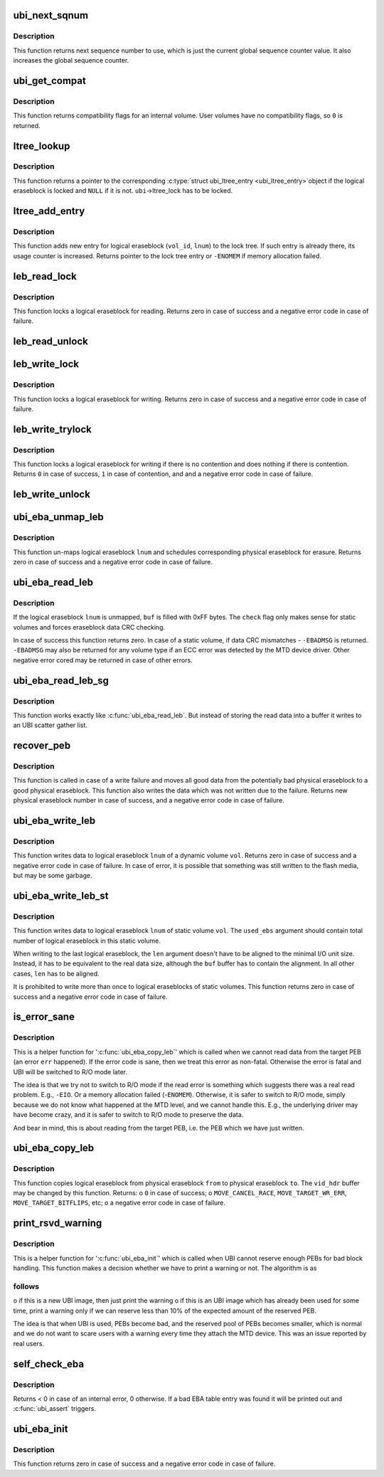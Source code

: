.. -*- coding: utf-8; mode: rst -*-
.. src-file: drivers/mtd/ubi/eba.c

.. _`ubi_next_sqnum`:

ubi_next_sqnum
==============

.. c:function:: unsigned long long ubi_next_sqnum(struct ubi_device *ubi)

    get next sequence number.

    :param struct ubi_device \*ubi:
        UBI device description object

.. _`ubi_next_sqnum.description`:

Description
-----------

This function returns next sequence number to use, which is just the current
global sequence counter value. It also increases the global sequence
counter.

.. _`ubi_get_compat`:

ubi_get_compat
==============

.. c:function:: int ubi_get_compat(const struct ubi_device *ubi, int vol_id)

    get compatibility flags of a volume.

    :param const struct ubi_device \*ubi:
        UBI device description object

    :param int vol_id:
        volume ID

.. _`ubi_get_compat.description`:

Description
-----------

This function returns compatibility flags for an internal volume. User
volumes have no compatibility flags, so \ ``0``\  is returned.

.. _`ltree_lookup`:

ltree_lookup
============

.. c:function:: struct ubi_ltree_entry *ltree_lookup(struct ubi_device *ubi, int vol_id, int lnum)

    look up the lock tree.

    :param struct ubi_device \*ubi:
        UBI device description object

    :param int vol_id:
        volume ID

    :param int lnum:
        logical eraseblock number

.. _`ltree_lookup.description`:

Description
-----------

This function returns a pointer to the corresponding \ :c:type:`struct ubi_ltree_entry <ubi_ltree_entry>`\ 
object if the logical eraseblock is locked and \ ``NULL``\  if it is not.
\ ``ubi``\ ->ltree_lock has to be locked.

.. _`ltree_add_entry`:

ltree_add_entry
===============

.. c:function:: struct ubi_ltree_entry *ltree_add_entry(struct ubi_device *ubi, int vol_id, int lnum)

    add new entry to the lock tree.

    :param struct ubi_device \*ubi:
        UBI device description object

    :param int vol_id:
        volume ID

    :param int lnum:
        logical eraseblock number

.. _`ltree_add_entry.description`:

Description
-----------

This function adds new entry for logical eraseblock (\ ``vol_id``\ , \ ``lnum``\ ) to the
lock tree. If such entry is already there, its usage counter is increased.
Returns pointer to the lock tree entry or \ ``-ENOMEM``\  if memory allocation
failed.

.. _`leb_read_lock`:

leb_read_lock
=============

.. c:function:: int leb_read_lock(struct ubi_device *ubi, int vol_id, int lnum)

    lock logical eraseblock for reading.

    :param struct ubi_device \*ubi:
        UBI device description object

    :param int vol_id:
        volume ID

    :param int lnum:
        logical eraseblock number

.. _`leb_read_lock.description`:

Description
-----------

This function locks a logical eraseblock for reading. Returns zero in case
of success and a negative error code in case of failure.

.. _`leb_read_unlock`:

leb_read_unlock
===============

.. c:function:: void leb_read_unlock(struct ubi_device *ubi, int vol_id, int lnum)

    unlock logical eraseblock.

    :param struct ubi_device \*ubi:
        UBI device description object

    :param int vol_id:
        volume ID

    :param int lnum:
        logical eraseblock number

.. _`leb_write_lock`:

leb_write_lock
==============

.. c:function:: int leb_write_lock(struct ubi_device *ubi, int vol_id, int lnum)

    lock logical eraseblock for writing.

    :param struct ubi_device \*ubi:
        UBI device description object

    :param int vol_id:
        volume ID

    :param int lnum:
        logical eraseblock number

.. _`leb_write_lock.description`:

Description
-----------

This function locks a logical eraseblock for writing. Returns zero in case
of success and a negative error code in case of failure.

.. _`leb_write_trylock`:

leb_write_trylock
=================

.. c:function:: int leb_write_trylock(struct ubi_device *ubi, int vol_id, int lnum)

    lock logical eraseblock for writing.

    :param struct ubi_device \*ubi:
        UBI device description object

    :param int vol_id:
        volume ID

    :param int lnum:
        logical eraseblock number

.. _`leb_write_trylock.description`:

Description
-----------

This function locks a logical eraseblock for writing if there is no
contention and does nothing if there is contention. Returns \ ``0``\  in case of
success, \ ``1``\  in case of contention, and and a negative error code in case of
failure.

.. _`leb_write_unlock`:

leb_write_unlock
================

.. c:function:: void leb_write_unlock(struct ubi_device *ubi, int vol_id, int lnum)

    unlock logical eraseblock.

    :param struct ubi_device \*ubi:
        UBI device description object

    :param int vol_id:
        volume ID

    :param int lnum:
        logical eraseblock number

.. _`ubi_eba_unmap_leb`:

ubi_eba_unmap_leb
=================

.. c:function:: int ubi_eba_unmap_leb(struct ubi_device *ubi, struct ubi_volume *vol, int lnum)

    un-map logical eraseblock.

    :param struct ubi_device \*ubi:
        UBI device description object

    :param struct ubi_volume \*vol:
        volume description object

    :param int lnum:
        logical eraseblock number

.. _`ubi_eba_unmap_leb.description`:

Description
-----------

This function un-maps logical eraseblock \ ``lnum``\  and schedules corresponding
physical eraseblock for erasure. Returns zero in case of success and a
negative error code in case of failure.

.. _`ubi_eba_read_leb`:

ubi_eba_read_leb
================

.. c:function:: int ubi_eba_read_leb(struct ubi_device *ubi, struct ubi_volume *vol, int lnum, void *buf, int offset, int len, int check)

    read data.

    :param struct ubi_device \*ubi:
        UBI device description object

    :param struct ubi_volume \*vol:
        volume description object

    :param int lnum:
        logical eraseblock number

    :param void \*buf:
        buffer to store the read data

    :param int offset:
        offset from where to read

    :param int len:
        how many bytes to read

    :param int check:
        data CRC check flag

.. _`ubi_eba_read_leb.description`:

Description
-----------

If the logical eraseblock \ ``lnum``\  is unmapped, \ ``buf``\  is filled with 0xFF
bytes. The \ ``check``\  flag only makes sense for static volumes and forces
eraseblock data CRC checking.

In case of success this function returns zero. In case of a static volume,
if data CRC mismatches - \ ``-EBADMSG``\  is returned. \ ``-EBADMSG``\  may also be
returned for any volume type if an ECC error was detected by the MTD device
driver. Other negative error cored may be returned in case of other errors.

.. _`ubi_eba_read_leb_sg`:

ubi_eba_read_leb_sg
===================

.. c:function:: int ubi_eba_read_leb_sg(struct ubi_device *ubi, struct ubi_volume *vol, struct ubi_sgl *sgl, int lnum, int offset, int len, int check)

    read data into a scatter gather list.

    :param struct ubi_device \*ubi:
        UBI device description object

    :param struct ubi_volume \*vol:
        volume description object

    :param struct ubi_sgl \*sgl:
        UBI scatter gather list to store the read data

    :param int lnum:
        logical eraseblock number

    :param int offset:
        offset from where to read

    :param int len:
        how many bytes to read

    :param int check:
        data CRC check flag

.. _`ubi_eba_read_leb_sg.description`:

Description
-----------

This function works exactly like \ :c:func:`ubi_eba_read_leb`\ . But instead of
storing the read data into a buffer it writes to an UBI scatter gather
list.

.. _`recover_peb`:

recover_peb
===========

.. c:function:: int recover_peb(struct ubi_device *ubi, int pnum, int vol_id, int lnum, const void *buf, int offset, int len)

    recover from write failure.

    :param struct ubi_device \*ubi:
        UBI device description object

    :param int pnum:
        the physical eraseblock to recover

    :param int vol_id:
        volume ID

    :param int lnum:
        logical eraseblock number

    :param const void \*buf:
        data which was not written because of the write failure

    :param int offset:
        offset of the failed write

    :param int len:
        how many bytes should have been written

.. _`recover_peb.description`:

Description
-----------

This function is called in case of a write failure and moves all good data
from the potentially bad physical eraseblock to a good physical eraseblock.
This function also writes the data which was not written due to the failure.
Returns new physical eraseblock number in case of success, and a negative
error code in case of failure.

.. _`ubi_eba_write_leb`:

ubi_eba_write_leb
=================

.. c:function:: int ubi_eba_write_leb(struct ubi_device *ubi, struct ubi_volume *vol, int lnum, const void *buf, int offset, int len)

    write data to dynamic volume.

    :param struct ubi_device \*ubi:
        UBI device description object

    :param struct ubi_volume \*vol:
        volume description object

    :param int lnum:
        logical eraseblock number

    :param const void \*buf:
        the data to write

    :param int offset:
        offset within the logical eraseblock where to write

    :param int len:
        how many bytes to write

.. _`ubi_eba_write_leb.description`:

Description
-----------

This function writes data to logical eraseblock \ ``lnum``\  of a dynamic volume
\ ``vol``\ . Returns zero in case of success and a negative error code in case
of failure. In case of error, it is possible that something was still
written to the flash media, but may be some garbage.

.. _`ubi_eba_write_leb_st`:

ubi_eba_write_leb_st
====================

.. c:function:: int ubi_eba_write_leb_st(struct ubi_device *ubi, struct ubi_volume *vol, int lnum, const void *buf, int len, int used_ebs)

    write data to static volume.

    :param struct ubi_device \*ubi:
        UBI device description object

    :param struct ubi_volume \*vol:
        volume description object

    :param int lnum:
        logical eraseblock number

    :param const void \*buf:
        data to write

    :param int len:
        how many bytes to write

    :param int used_ebs:
        how many logical eraseblocks will this volume contain

.. _`ubi_eba_write_leb_st.description`:

Description
-----------

This function writes data to logical eraseblock \ ``lnum``\  of static volume
\ ``vol``\ . The \ ``used_ebs``\  argument should contain total number of logical
eraseblock in this static volume.

When writing to the last logical eraseblock, the \ ``len``\  argument doesn't have
to be aligned to the minimal I/O unit size. Instead, it has to be equivalent
to the real data size, although the \ ``buf``\  buffer has to contain the
alignment. In all other cases, \ ``len``\  has to be aligned.

It is prohibited to write more than once to logical eraseblocks of static
volumes. This function returns zero in case of success and a negative error
code in case of failure.

.. _`is_error_sane`:

is_error_sane
=============

.. c:function:: int is_error_sane(int err)

    check whether a read error is sane.

    :param int err:
        code of the error happened during reading

.. _`is_error_sane.description`:

Description
-----------

This is a helper function for '\ :c:func:`ubi_eba_copy_leb`\ ' which is called when we
cannot read data from the target PEB (an error \ ``err``\  happened). If the error
code is sane, then we treat this error as non-fatal. Otherwise the error is
fatal and UBI will be switched to R/O mode later.

The idea is that we try not to switch to R/O mode if the read error is
something which suggests there was a real read problem. E.g., \ ``-EIO``\ . Or a
memory allocation failed (-\ ``ENOMEM``\ ). Otherwise, it is safer to switch to R/O
mode, simply because we do not know what happened at the MTD level, and we
cannot handle this. E.g., the underlying driver may have become crazy, and
it is safer to switch to R/O mode to preserve the data.

And bear in mind, this is about reading from the target PEB, i.e. the PEB
which we have just written.

.. _`ubi_eba_copy_leb`:

ubi_eba_copy_leb
================

.. c:function:: int ubi_eba_copy_leb(struct ubi_device *ubi, int from, int to, struct ubi_vid_hdr *vid_hdr)

    copy logical eraseblock.

    :param struct ubi_device \*ubi:
        UBI device description object

    :param int from:
        physical eraseblock number from where to copy

    :param int to:
        physical eraseblock number where to copy

    :param struct ubi_vid_hdr \*vid_hdr:
        VID header of the \ ``from``\  physical eraseblock

.. _`ubi_eba_copy_leb.description`:

Description
-----------

This function copies logical eraseblock from physical eraseblock \ ``from``\  to
physical eraseblock \ ``to``\ . The \ ``vid_hdr``\  buffer may be changed by this
function. Returns:
o \ ``0``\  in case of success;
o \ ``MOVE_CANCEL_RACE``\ , \ ``MOVE_TARGET_WR_ERR``\ , \ ``MOVE_TARGET_BITFLIPS``\ , etc;
o a negative error code in case of failure.

.. _`print_rsvd_warning`:

print_rsvd_warning
==================

.. c:function:: void print_rsvd_warning(struct ubi_device *ubi, struct ubi_attach_info *ai)

    warn about not having enough reserved PEBs.

    :param struct ubi_device \*ubi:
        UBI device description object

    :param struct ubi_attach_info \*ai:
        *undescribed*

.. _`print_rsvd_warning.description`:

Description
-----------

This is a helper function for '\ :c:func:`ubi_eba_init`\ ' which is called when UBI
cannot reserve enough PEBs for bad block handling. This function makes a
decision whether we have to print a warning or not. The algorithm is as

.. _`print_rsvd_warning.follows`:

follows
-------

o if this is a new UBI image, then just print the warning
o if this is an UBI image which has already been used for some time, print
a warning only if we can reserve less than 10% of the expected amount of
the reserved PEB.

The idea is that when UBI is used, PEBs become bad, and the reserved pool
of PEBs becomes smaller, which is normal and we do not want to scare users
with a warning every time they attach the MTD device. This was an issue
reported by real users.

.. _`self_check_eba`:

self_check_eba
==============

.. c:function:: int self_check_eba(struct ubi_device *ubi, struct ubi_attach_info *ai_fastmap, struct ubi_attach_info *ai_scan)

    run a self check on the EBA table constructed by fastmap.

    :param struct ubi_device \*ubi:
        UBI device description object

    :param struct ubi_attach_info \*ai_fastmap:
        UBI attach info object created by fastmap

    :param struct ubi_attach_info \*ai_scan:
        UBI attach info object created by scanning

.. _`self_check_eba.description`:

Description
-----------

Returns < 0 in case of an internal error, 0 otherwise.
If a bad EBA table entry was found it will be printed out and
\ :c:func:`ubi_assert`\  triggers.

.. _`ubi_eba_init`:

ubi_eba_init
============

.. c:function:: int ubi_eba_init(struct ubi_device *ubi, struct ubi_attach_info *ai)

    initialize the EBA sub-system using attaching information.

    :param struct ubi_device \*ubi:
        UBI device description object

    :param struct ubi_attach_info \*ai:
        attaching information

.. _`ubi_eba_init.description`:

Description
-----------

This function returns zero in case of success and a negative error code in
case of failure.

.. This file was automatic generated / don't edit.

